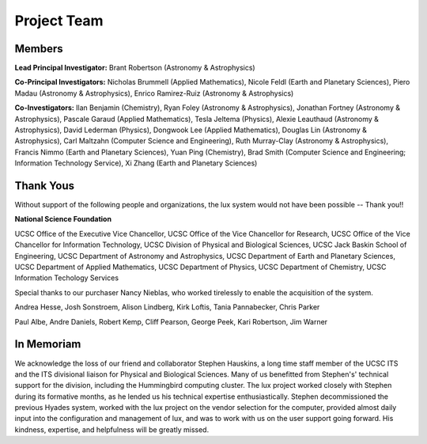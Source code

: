 .. _project:

*****************************
Project Team
*****************************

.. _project_team:

Members
--------------------

**Lead Principal Investigator:** Brant Robertson (Astronomy & Astrophysics)

**Co-Principal Investigators:** Nicholas Brummell (Applied Mathematics), Nicole Feldl (Earth and Planetary Sciences), Piero Madau (Astronomy & Astrophysics), Enrico Ramirez-Ruiz (Astronomy & Astrophysics)

**Co-Investigators:** Ilan Benjamin (Chemistry), Ryan Foley (Astronomy & Astrophysics), Jonathan Fortney (Astronomy & Astrophysics), Pascale Garaud (Applied Mathematics), Tesla Jeltema (Physics), Alexie Leauthaud (Astronomy & Astrophysics), David Lederman (Physics), Dongwook Lee (Applied Mathematics), Douglas Lin (Astronomy & Astrophysics), Carl Maltzahn (Computer Science and Engineering), Ruth Murray-Clay (Astronomy & Astrophysics), Francis Nimmo (Earth and Planetary Sciences), Yuan Ping (Chemistry), Brad Smith (Computer Science and Engineering; Information Technology Service), Xi Zhang (Earth and Planetary Sciences)

Thank Yous
----------

Without support of the following people and organizations, the lux system would not have been possible -- Thank you!!

**National Science Foundation**

UCSC Office of the Executive Vice Chancellor, UCSC Office of the Vice Chancellor for Research, UCSC Office of the Vice Chancellor for Information Technology, UCSC Division of Physical and Biological Sciences, UCSC Jack Baskin School of Engineering, UCSC Department of Astronomy and Astrophysics, UCSC Department of Earth and Planetary Sciences, UCSC Department of Applied Mathematics, UCSC Department of Physics, UCSC Department of Chemistry, UCSC Information Techology Services

Special thanks to our purchaser Nancy Nieblas, who worked tirelessly to enable the acquisition of the system.

Andrea Hesse, Josh Sonstroem, Alison Lindberg, Kirk Loftis, Tania Pannabecker, Chris Parker

Paul Albe, Andre Daniels, Robert Kemp, Cliff Pearson, George Peek, Kari Robertson, Jim Warner

In Memoriam
-----------
We acknowledge the loss of our friend and collaborator Stephen Hauskins, a long time staff member of the UCSC ITS and the ITS divisional liaison for Physical and Biological Sciences. Many of us benefitted from Stephen's' technical support for the division, including the Hummingbird computing cluster. The lux project worked closely with Stephen during its formative months, as he lended us his technical expertise enthusiastically. Stephen decommissioned the previous Hyades system, worked with the lux project on the vendor selection for the computer, provided almost daily input into the configuration and management of lux, and was to work with us on the user support going forward. His kindness, expertise, and helpfulness will be greatly missed.